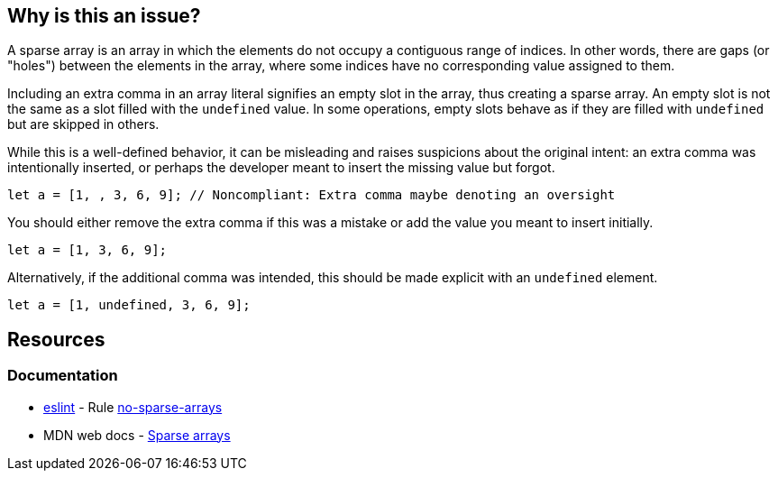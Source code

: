 == Why is this an issue?

A sparse array is an array in which the elements do not occupy a contiguous range of indices. In other words, there are gaps (or "holes") between the elements in the array, where some indices have no corresponding value assigned to them.

Including an extra comma in an array literal signifies an empty slot in the array, thus creating a sparse array. An empty slot is not the same as a slot filled with the `undefined` value. In some operations, empty slots behave as if they are filled with `undefined` but are skipped in others.

While this is a well-defined behavior, it can be misleading and raises suspicions about the original intent: an extra comma was intentionally inserted, or perhaps the developer meant to insert the missing value but forgot.

[source,javascript,diff-id=1,diff-type=noncompliant]
----
let a = [1, , 3, 6, 9]; // Noncompliant: Extra comma maybe denoting an oversight
----

You should either remove the extra comma if this was a mistake or add the value you meant to insert initially.

[source,javascript,diff-id=1,diff-type=compliant]
----
let a = [1, 3, 6, 9];
----

Alternatively, if the additional comma was intended, this should be made explicit with an `undefined` element.

[source,javascript]
----
let a = [1, undefined, 3, 6, 9];
----

== Resources
=== Documentation

* https://eslint.org[eslint] - Rule https://eslint.org/docs/latest/rules/no-sparse-arrays[no-sparse-arrays]
* MDN web docs - https://developer.mozilla.org/en-US/docs/Web/JavaScript/Guide/Indexed_collections#sparse_arrays[Sparse arrays]

ifdef::env-github,rspecator-view[]

'''
== Implementation Specification
(visible only on this page)

=== Message

Either supply the missing element or remove the extra comma


=== Highlighting

The sparse comma


'''
== Comments And Links
(visible only on this page)

=== on 8 Nov 2017, 09:56:07 Michael Gumowski wrote:
Removing PHP from the list of targeted language. You can not declare sparse arrays in PHP. The following code does not compile:

----
$array = [1, 2, 3, , 4];
----

However, sparse arrays can also be seen as a feature of the language. In the following code, the array is defined with 3 values, but the internal representation of the array is a map, which will use 3 keys: ``++14++``, ``++15++`` and ``++42++``.

----
$array[14] = "hello";
$array[15] = "world";
$array[42] = "yolo";
----

endif::env-github,rspecator-view[]
